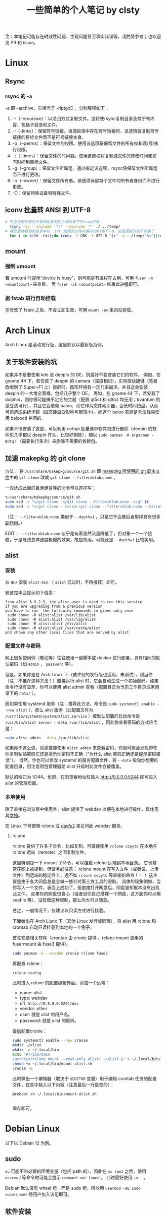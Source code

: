 #+title: 一些简单的个人笔记 by clsty
注：本笔记可能存在时效性问题、主观问题甚至事实错误等，请酌情参考；也欢迎发 PR 和 issue。
* Linux
** Rsync
*** rsync 的 -a
-a 即 --archive，它相当于 -rlptgoD ，分别解释如下：
1. -r（--recursive）：以递归方式复制文件。这将使rsync复制目录及其所有内容，包括子目录和文件。
2. -l（--links）：保留符号链接。当源目录中存在符号链接时，该选项将复制符号链接的目标文件而不是符号链接本身。
3. -p（--perms）：保留文件的权限。使用该选项将保留文件的所有权和读/写/执行权限。
4. -t（--times）：保留文件的时间戳。使用该选项将复制源文件的修改时间和访问时间到目标文件。
5. -g（--group）：保留文件所属组。通过指定该选项，rsync将保留文件所属组而不进行更改。
6. -o（--owner）：保留文件所有者。该选项保留每个文件的所有者身份而不进行更改。
7. -D：保留特殊设备和特殊文件。

** iconv 批量转 ANSI 到 UTF-8
#+begin_src bash
  # 先将当前目录的目录结构复制到上级目录下的temp目录
    rsync -av --include '*/' --exclude '*' ./ ../temp/
  # 再批量地将当前目录中以 .txt 结尾的文件从编码GBK转UTF-8，但是报错的就不转换了
    for i in $(fd .txt);do iconv -f GBK -t UTF-8 "$i" -o ../temp/"$i"||rm ../temp/"$i";done
#+end_src
** mount
*** 强制 umount
若 umount 时提示“device is busy”，则可能是有进程在占用，可用 =fuser -m <mountpoint>= 来查看，
再 =fuser -ck <mountpoint>= 结束此进程即可。
*** 据 fstab 进行自动挂载
在修改了 fstab 之后，不会立即生效，可用 =mount -av= 来自动挂载。
* Arch Linux
Arch Linux 是滚动发行版，这里默认以最新版为例。
** 关于软件安装的坑
如果并不是要使用 kde 及 deepin 的 DE，则最好不要安装它们的软件。
例如，在 gnome 44 下，若安装了 deepin 的 camera（深度相机），实测按快捷键（笔者改绑到了 Super+F1 上）锁屏时，图形环境有一定几率崩溃。并且这会安装 deepin 的一大堆全家桶，包括几乎整个 DE。
再如，在 gnome 44 下，若安装了 dolphin，则你很可能搞不定它的主题（配置 qt5ct 和 qt6ct 均无用；kvantum 倒是应该可行），并且它会依赖 baloo，而它作为文件索引器，会长时间扫盘，从而可能造成系统卡顿（固态硬盘受影响可能较小）。而这个 baloo 实测是无法轻易使用 balooctl 关闭的。

如果不慎安装了这些，可以利用 octopi 批量选中软件包进行删除（deepin 的软件包几乎都以 deepin 开头，比较好删除），辅以 =sudo pacman -R $(pacman -Qdtq)= （需要执行多次）来删除不需要的依赖包。
** 加速 makepkg 的 git clone
方法：
将 =/usr/share/makepkg/source/git.sh= 即 [[https://unix.stackexchange.com/questions/154919/how-to-modify-a-pkgbuild-which-uses-git-sources-to-pull-only-a-shallow-clone][makepkg 所使用的 git 脚本文件]]中的 ~git clone~ 改成 ~git clone --filter=blob:none~ 。

一段达成此目的且满足幂等的命令可以这样写：
#+begin_src bash
t=/usr/share/makepkg/source/git.sh
sudo sed -i "s/git clone -s/git clone --filter=blob:none -s/g" $t
sudo sed -i "s/git clone --mirror/git clone --filter=blob:none --mirror/g" $t
#+end_src

（注： ~--filter=blob:none~ 类似于 ~--depth=1~ ，只是它不会像后者那样具有很多[[https://zhuanlan.zhihu.com/p/597688197][副作用]]。）

EDIT： ~--filter=blob:none~ 似乎是有着虽然流量降低了，但对象一个一个接收，于是导致总体速度极慢的效果，故应慎用。可能还是 ~--depth=1~ 比较实用。
** alist
*** 安装
从 aur 安装 =alist-bin= （ =alist= 已过时，不再推荐）即可。

安装完毕会提示如下信息：
#+begin_example
from alist 3.9.2-3, the alist user is used to run this service
if you are upgrading from a previous version
you have to run  the following commands in green only once
 sudo chown -R alist:alist /var/lib/alist
 sudo chown -R alist:alist /var/log/alist
 sudo chown -R alist:alist /etc/alist
 sudo chown -R alist:alist /var/cache/alist
and chown any other local files that are served by alist
#+end_example
*** 配置文件与密码
网上很多使用例（教程等）往往使用一键脚本或 docker 进行部署，具有相同的默认密码（如 =admin= 、 =password= 等）。

但是，如果你是在 Arch Linux 下（或许别的发行版也适用，未测试），则当你（注：不推荐这种方法！）直接运行 alist 时，它会自动生成一个初始密码。如果命令行没有显示，你可以使用 alist admin 查看（配置目录为当前工作目录或家目录下的 =data/= ）。

而如果使用 systemd 服务（注：推荐此方法，命令是 =sudo systemctl enable --now alist= ），那么 alist 服务（此配置文件为 =/usr/lib/systemd/system/alist.service= ）被默认配置的启动命令是 =/usr/bin/alist server --data /var/lib/alist= ，因此你查看密码的方式应当是：
#+begin_src bash
  sudo alist admin --data /var/lib/alist
#+end_src

如果你不这么做，而是直接使用 =alist admin= 来查看密码，你很可能会发现即使你复制粘贴密码它还是提示你密码不正确（“为什么 alist 密码正确还是提示密码错误”）。
当然，你也可以修改 systemd 的服务配置文件，将 =--data= 指向你想要的配置目录，但注意用包管理器给 alist 升级时此文件会被覆盖。

默认的端口为 5244。也即，在浏览器地址栏输入 [[http://0.0.0.0:5244]] 即可进入 alist 的管理页面。

*** 本地使用
除了直接在浏览器中使用外，alist 提供了 webdav 以便在本地进行操作，具体见其[[https://alist.nn.ci/zh/guide/webdav.html][文档]]。

在 Linux 下可使用 rclone 或 [[https://wiki.archlinux.org/title/Davfs2][davfs2]] 来访问此 webdav 服务。

**** rclone
rclone 提供了许多子命令，比如复制，可直接使用 =rclone copyto= 在本地与 rclone 远端（remote）之间复制文件。

这里特别提一下 mount 子命令，可以挂载 rclone 远端到本地目录。
它也常常在网上被提到，但请务必注意：
rclone mount 在写入文件（或者说，上传文件）到远端的稳定性上，远不如 ~rclone copyto~ 等直接的命令！！！
这主要是由于各大网盘总是会做一些针对第三方工具的限制。
具体的现象例如，当你写入一个文件，表面上成功了，但直接打开网盘后，网盘里却根本没有出现此文件。
如果你的网盘很良心（或者说你自己搭建一个网盘，这方面你可以用 seafile 等），没有做这种限制，那么你大可以随意。

总之，一般情况下，仅建议以只读方式进行挂载。

下面给出在 Arch Liunx 下（其他 Linux 发行版同理），将 alist 用 rclone 和 crontab 自动只读挂载到本地的一个例子。

首先安装相关软件（crontab 由 cronie 提供 ，rclone mount 调用的 fusermount 由 fuse3 提供）。
#+begin_src bash
  sudo pacman -S --needed cronie rclone fuse3
#+end_src
再配置 rclone：
#+begin_src bash
  rclone config
#+end_src
此时进入 rclone 的配置编辑界面。添加一个远端：
- name: alist
- type: webdav
- url: =http://0.0.0.0:5244/dav=
- vendor: other
- user: 就是 alist 的用户名。
- password: 就是 alist 的密码。
最后配置cronie：
#+begin_src bash
  sudo systemctl enable --now cronie
  mkdir ~/alist
  mkdir -p ~/.local/bin
  echo '#!/bin/bash
  /usr/bin/rclone mount --read-only alist: ~/alist &' > ~/.local/bin/mount-alist.sh
  chmod +x ~/.local/bin/mount-alist.sh
  cronie -e
#+end_src
此时弹出一个编辑器（取决于 =$EDITOR= 变量）用于编辑 crontab 任务的配置文件，在其中输入以下内容（注意最后一行是空的）：
#+begin_src crontab
  @reboot sh ~/.local/bin/mount-alist.sh
  
#+end_src
保存即可。

* Debian Linux
以下以 Debian 12 为例。
** sudo
=su= 可能不带必要的环境变量（包括 path 的），因此在 =su root= 之后，使用 =usermod= 等命令时可能会提示 =command not found= 。
此时最好使用 =su -= 。

Debian 默认没有 wheel 组，而是 sudo 组，所以用 =usermod -aG sudo <username>= 将用户加入该组即可。

** 软件安装
包管理器：apt。
*** 部分软件的安装方法举例
**** fd
- 地址：[[https://github.com/sharkdp/fd]]
- 包名： =fd-find=
- 命令： =fdfind= （注意不是 fd）
**** qbittorrent-enhanced-edition
- 地址：[[https://github.com/c0re100/qBittorrent-Enhanced-Edition]]
- 安装方法：据 [[https://software.opensuse.org//download.html?project=home%3Anikoneko%3Atest&package=qbittorrent-enhanced-nox][Install package home:nikoneko:test / qbittorrent-enhanced-nox]]，依次运行以下命令：
#+begin_src bash
echo 'deb http://download.opensuse.org/repositories/home:/nikoneko:/test/Debian_12/ /' | sudo tee /etc/apt/sources.list.d/home:nikoneko:test.list
curl -fsSL https://download.opensuse.org/repositories/home:nikoneko:test/Debian_12/Release.key | gpg --dearmor | sudo tee /etc/apt/trusted.gpg.d/home_nikoneko_test.gpg > /dev/null
sudo apt update
sudo apt install qbittorrent-enhanced-nox
#+end_src
其中第二步如果 curl 报错，可以考虑将 https 改为 http。
**** alist
- 地址：[[https://github.com/Xhofe/alist]]
- 安装方法：
运行
#+begin_src bash
curl -fsSL "https://alist.nn.ci/v3.sh"|sudo bash -s install
#+end_src
* Emacs
** quelpa 安装插件一例
#+begin_src elisp
(use-package quelpa
 :ensure t
 :commands quelpa
 :custom
 (quelpa-git-clone-depth 1)
 (quelpa-self-upgrade-p nil)
 (quelpa-update-melpa-p nil)
 (quelpa-checkout-melpa-p nil))
(quelpa
 '(evil-tutor-sc
	 :fetcher git
	 :files (:defaults "tutor-sc.txt")
	 :url "https://github.com/clsty/evil-tutor-sc.git"))
#+end_src

* GitHub
一些冷知识：
- 自述文档（README）（按优先级从高到低排序）可以位于仓库的 =.github/= 、根目录、 =docs/= 。
- GitHub 支持渲染的文档格式见 [[https://github.com/github/markup][github/markup]]。
  - 对 org-mode 的测试见 [[./test.org]]。

* Firefox
** 附加组件（add-ons）
*** 主题
*** 扩展
以下给出对若干扩展进行简单测试的一些记录。

请注意，时效性可能不强。
也即，它很可能不完全适用于你看到此文时这些扩展的实际情形。

若想补充，可提交 PR。
**** 侧边标签栏
- [[https://addons.mozilla.org/en-US/firefox/addon/sidebery/][Sidebery]]：
  - 可显示出标签页所在的容器颜色。
  - 允许多面板（panel）。
  - 以缩进标记出标签之间的先后关系。
- [[https://addons.mozilla.org/en-US/firefox/addon/grasshopper-urls][Grasshopper]]：待测试。
**** 书签容器
背景：
- 想要用好容器，除了安装官方的 [[https://addons.mozilla.org/en-US/firefox/addon/multi-account-containers][Firefox Multi-Account Containers]] 以外，我们还面临一个问题：
假如你真的需要在同一网站上使用多个账号，默认情况下，你需要在标签页或什么地方用右键菜单切换容器。
这无疑很麻烦。
- 那么，有没有什么扩展，可以让你的书签中包含“以指定容器打开”的这种信息呢？
答案是肯定的。这里，我简单测试了若干实现此功能的扩展。

- [[https://addons.mozilla.org/en-US/firefox/addon/containmarks][ContainMarks]]（推荐）：添加过程很方便，也确实可用。
  - 对书签条目的影响：在 url 前面添加 =about:xxx:= ，其中 =xxx= 是一段随机字符串。
- [[https://addons.mozilla.org/en-US/firefox/addon/container-bookmarks/][Container Bookmarks]]：确实可用，但添加过程过于繁琐。
  - 对书签条目的影响：在 url 末尾添加 =#xxx= 的参数。
- [[https://github.com/vances678/ContainerBookmarks][Container Bookmarks]]（是的，与前一个同名）：添加过程很方便，但似乎因为需要访问 [[s2.googleusercontent.com]] 而导致在国内无法使用（会报错）。
  - 对书签条目的影响：在 url 前面添加 =moz-extension://xxx...= 的一大长串。
**** 其他扩展
- 待探索：
  - https://addons.mozilla.org/en-US/firefox/addon/conex/
**** 新标签页
- [[https://addons.mozilla.org/en-US/firefox/addon/ya-bookmarks-on-new-tab][Bookmarks on New Tab]]
  - 启动速度超快。
  - 存在一个严重缺陷：会把文件夹与书签条目混在一起，干扰使用。
- [[https://addons.mozilla.org/en-US/firefox/addon/bookmarked-speeddial][Bookmarked Speed Dial]]
  - 启动速度较慢。
** 密码等登录信息的所在文件
注：此方法仅在 Firefox 115.0.2 版本上进行了测试。

如果你的 Firefox 的某个 profile 损坏，启动 Firefox 时会卡住，可以使用 =-p= 参数打开 profile 管理器来新建一个 profile。
但是，假如损坏的那个 profile 含有某些登录信息（账户密码），你可能会想要把它迁移到新的 profile 中。

因此，你需要复制 profile 目录（为 =~/.mozilla/firefox= 下的某个目录）中的以下文件：
=key4.db= 、 =logins.json= 、 =signedInUser.json= 。
** 修改限制扩展修改的域名
Firefox 对某些域名进行了保护，以防其被扩展修改，这无疑增强了（使用了任何你无法完全信任的扩展时的）安全性，却降低了便利性。
比如，你将无法在 [[mozilla.org]] 使用 Dark Reader。

如果你能够完全信任你的所有扩展，则你可以：
- 访问 [[about:config]] 。
- 搜索 =extensions.webextensions.restrictedDomains= 。
- 其默认值为
  #+begin_example
  accounts-static.cdn.mozilla.net,accounts.firefox.com,addons.cdn.mozilla.net,addons.mozilla.org,api.accounts.firefox.com,content.cdn.mozilla.net,discovery.addons.mozilla.org,install.mozilla.org,oauth.accounts.firefox.com,profile.accounts.firefox.com,support.mozilla.org,sync.services.mozilla.com,autoatendimento.bb.com.br,ibpf.sicredi.com.br,ibpj.sicredi.com.br,internetbanking.caixa.gov.br,www.ib12.bradesco.com.br,www2.bancobrasil.com.br
  #+end_example
  按需修改即可，比如改为
  #+begin_example
  accounts-static.cdn.mozilla.net,accounts.firefox.com,addons.cdn.mozilla.net,api.accounts.firefox.com,content.cdn.mozilla.net,install.mozilla.org,sync.services.mozilla.com
  #+end_example
- 再搜索 =privacy.resistFingerprinting.block_mozAddonManager= ，将其值改为 true。
以上。此时大多数扩展应当对 [[mozilla.org]] 等域名可用了。

但是，部分扩展仍需进一步设置，比如 Dark Reader，因为它默认自行检测域名是否被限制，即使此时已经取消了限制，它也不会尝试运行。
对于 Dark Reader 的设置方法：
- 依次点击 Dark Reader 扩展图标 -> Dev tools -> Preview new design。
- 再次点击 Dark Reader 扩展图标，此时的交互界面应当已经改变。
- 点击 Settings -> Site list -> Enable on restricted pages。
此时 Dark Reader 在 [[mozilla.org]] 上就可用了。
当然，交互界面也变成新的了，如果你是老用户，你可能需要适应一下。
注意如果切回老界面，则此设置会立即失效。

** 重定向
这里所说的重定向插件，不仅是在地址栏或其他方式打开某个网址时的重定向，也是页面中请求资源的重定向（比如图片的链接）。

尝试了 gooreplacer，据其文档，应该是一个很有趣的插件，但很可惜实际测试完全无法使用，很可能是 Firefox 更新而此插件没跟上版本所导致的。

可用的是 HeaderEditor。
** 跳过下载文件的最后几秒停顿
在 about:config 中找到 =browser.safebrowsing.downloads.enabled= ，值改为 false 即可。
** 禁用 DRM 提示
Firefox 可以关闭 DRM。但即使关闭了，在打开一些页面（比如 Bilibili 上的某个电影，注意同一页面可能只有第一次才会提示）时，还是可能跳出打开 DRM 的提示。

*** 方法
这个提示没有直接关闭的方法，但是可以通过修改 =userChrome.css= 来定制 Firefox 的界面来关闭。

具体方法是：
- 打开 =about:config= ，将 =toolkit.legacyUserProfileCustomizations.stylesheets= 的值设为 true。
- 在 Firefox 的 profile 目录（可打开 =about:support= 查看 profile directory）下新建 chrome 文件夹。
- 在 chrome 文件夹下新建 =userChrome.css= 文件。编辑内容为：
#+begin_src css
notification-message[value="drmContentDisabled"] {
    display: none !important;
}
#+end_src

注意，开头 *不要* 加
#+begin_src css
@namespace url("http://www.mozilla.org/keymaster/gatekeeper/there.is.only.xul");
#+end_src
虽然它仍然挂在 [[http://kb.mozillazine.org/UserChrome.css]] 这个页面上，但实测加了它反而会导致上面的那个配置无效。
原因据说是，Firefox 已经从 XUL 更换到更标准的网络技术栈，由于旧的 XUL 命名空间可能不适用于新的 UI 元素，所以这一句可能导致问题。

*** 原理
这个提示，是 Firefox 用户界面的一部分（即，并不是网页的一部分），所以要对 Firefox 用户界面本身进行修改。

这就要用到 =userChrome.css= 了。当然，得先启用它。

然后，具体的配置内容，如何知道是 ~notification-message[value="drmContentDisabled"]~ 呢？

方法是：F12 打开开发者面板，面板右上方三点里找设置（齿轮图标）。
再从 Advanced settings 里勾选“Enable browser chrome and add-on debugging toolboxes”和“Enable remote debugging”。

此时再按 =Ctrl+Alt+Shift+I= 来打开 Browser Toolbox，同意调试之后，会发现多出来一个窗口，这个窗口里面就可以找到 Firefox 界面中的元素了（使用方法类似普通的开发者工具即 F12）。
定位到 drm 相关的，可以发现通知所在的代码部分中有一句：
#+begin_src html
<notification-message xmlns="http://www.w3.org/1999/xhtml" message-bar-type="infobar" dismissable="" value="drmContentDisabled" type="info" style="" class="animated"><div></div></notification-message>
#+end_src
这就是上面那个配置的依据了。

参考链接：
- https://icloudnative.io/posts/customize-firefox
- http://kb.mozillazine.org/UserChrome.css
- https://support.mozilla.org/zh-CN/questions/1121195
